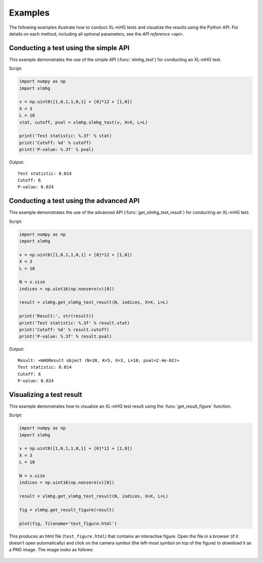 ..
    Copyright (c) 2016 Florian Wagner

    This file is part of XL-mHG.

    XL-mHG is free software: you can redistribute it and/or modify
    it under the terms of the GNU General Public License, Version 3,
    as published by the Free Software Foundation.

    This program is distributed in the hope that it will be useful,
    but WITHOUT ANY WARRANTY; without even the implied warranty of
    MERCHANTABILITY or FITNESS FOR A PARTICULAR PURPOSE.  See the
    GNU General Public License for more details.

    You should have received a copy of the GNU General Public License
    along with this program. If not, see <http://www.gnu.org/licenses/>.

Examples
========

The following examples illustrate how to conduct XL-mHG tests and visualize
the results using the Python API. For details on each method, including all
optional parameters, see the `API reference <api>`.

Conducting a test using the simple API
--------------------------------------

This example demonstrates the use of the simple API (:func:`xlmhg_test`) for
conducting an XL-mHG test.

Script:

.. code-block:: python

    import numpy as np
    import xlmhg

    v = np.uint8([1,0,1,1,0,1] + [0]*12 + [1,0])
    X = 3
    L = 10
    stat, cutoff, pval = xlmhg.xlmhg_test(v, X=X, L=L)

    print('Test statistic: %.3f' % stat)
    print('Cutoff: %d' % cutoff)
    print('P-value: %.3f' % pval)

Output::

    Test statistic: 0.014
    Cutoff: 6
    P-value: 0.024


Conducting a test using the advanced API
----------------------------------------

This example demonstrates the use of the advanced API
(:func:`get_xlmhg_test_result`) for conducting an XL-mHG test.

Script:

.. code-block:: python

    import numpy as np
    import xlmhg

    v = np.uint8([1,0,1,1,0,1] + [0]*12 + [1,0])
    X = 3
    L = 10

    N = v.size
    indices = np.uint16(np.nonzero(v)[0])

    result = xlmhg.get_xlmhg_test_result(N, indices, X=X, L=L)

    print('Result:', str(result))
    print('Test statistic: %.3f' % result.stat)
    print('Cutoff: %d' % result.cutoff)
    print('P-value: %.3f' % result.pval)

Output::

    Result: <mHGResult object (N=20, K=5, X=3, L=10, pval=2.4e-02)>
    Test statistic: 0.014
    Cutoff: 6
    P-value: 0.024


Visualizing a test result
-------------------------

This example demonstrates how to visualize an XL-mHG test result using the
:func:`get_result_figure` function.

Script:

.. code-block:: python

    import numpy as np
    import xlmhg

    v = np.uint8([1,0,1,1,0,1] + [0]*12 + [1,0])
    X = 3
    L = 10

    N = v.size
    indices = np.uint16(np.nonzero(v)[0])

    result = xlmhg.get_xlmhg_test_result(N, indices, X=X, L=L)

    fig = xlmhg.get_result_figure(result)

    plot(fig, filename='test_figure.html')

This produces an html file (``test_figure.html``) that contains an interactive
figure. Open the file in a browser (if it doesn't open automatically) and click
on the camera symbol (the left-most symbol on top of the figure) to download
it as a PNG image. The image looks as follows:

.. figure:: /_static/test_figure.png

